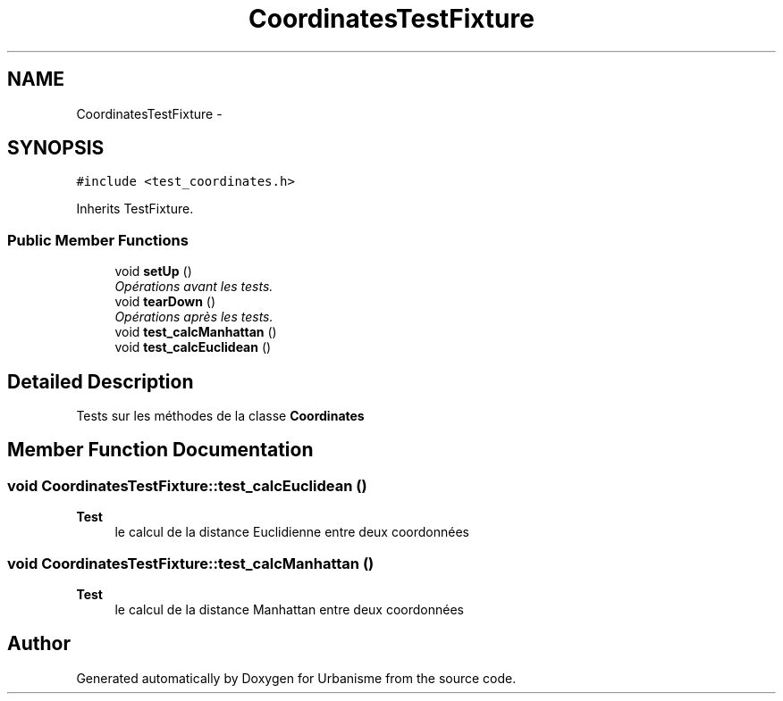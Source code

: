 .TH "CoordinatesTestFixture" 3 "Mon May 2 2016" "Urbanisme" \" -*- nroff -*-
.ad l
.nh
.SH NAME
CoordinatesTestFixture \- 
.SH SYNOPSIS
.br
.PP
.PP
\fC#include <test_coordinates\&.h>\fP
.PP
Inherits TestFixture\&.
.SS "Public Member Functions"

.in +1c
.ti -1c
.RI "void \fBsetUp\fP ()"
.br
.RI "\fIOpérations avant les tests\&. \fP"
.ti -1c
.RI "void \fBtearDown\fP ()"
.br
.RI "\fIOpérations après les tests\&. \fP"
.ti -1c
.RI "void \fBtest_calcManhattan\fP ()"
.br
.ti -1c
.RI "void \fBtest_calcEuclidean\fP ()"
.br
.in -1c
.SH "Detailed Description"
.PP 
Tests sur les méthodes de la classe \fBCoordinates\fP 
.SH "Member Function Documentation"
.PP 
.SS "void CoordinatesTestFixture::test_calcEuclidean ()"

.PP
\fBTest\fP
.RS 4
le calcul de la distance Euclidienne entre deux coordonnées 
.RE
.PP

.SS "void CoordinatesTestFixture::test_calcManhattan ()"

.PP
\fBTest\fP
.RS 4
le calcul de la distance Manhattan entre deux coordonnées 
.RE
.PP


.SH "Author"
.PP 
Generated automatically by Doxygen for Urbanisme from the source code\&.
